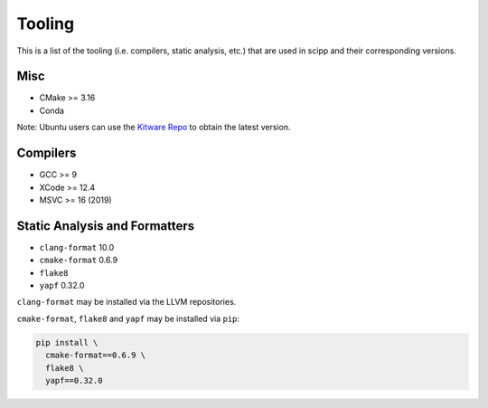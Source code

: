 Tooling
=======

This is a list of the tooling (i.e. compilers, static analysis, etc.) that are used in scipp and their corresponding versions.

Misc
~~~~

- CMake >= 3.16
- Conda

Note: Ubuntu users can use the `Kitware Repo <https://apt.kitware.com/>`_ to obtain the latest version.

Compilers
~~~~~~~~~

- GCC >= 9
- XCode >= 12.4
- MSVC >= 16 (2019)

Static Analysis and Formatters
~~~~~~~~~~~~~~~~~~~~~~~~~~~~~~

- ``clang-format`` 10.0
- ``cmake-format`` 0.6.9
- ``flake8``
- ``yapf`` 0.32.0

``clang-format`` may be installed via the LLVM repositories.

``cmake-format``, ``flake8`` and ``yapf`` may be installed via ``pip``:

.. code-block::

  pip install \
    cmake-format==0.6.9 \
    flake8 \
    yapf==0.32.0
